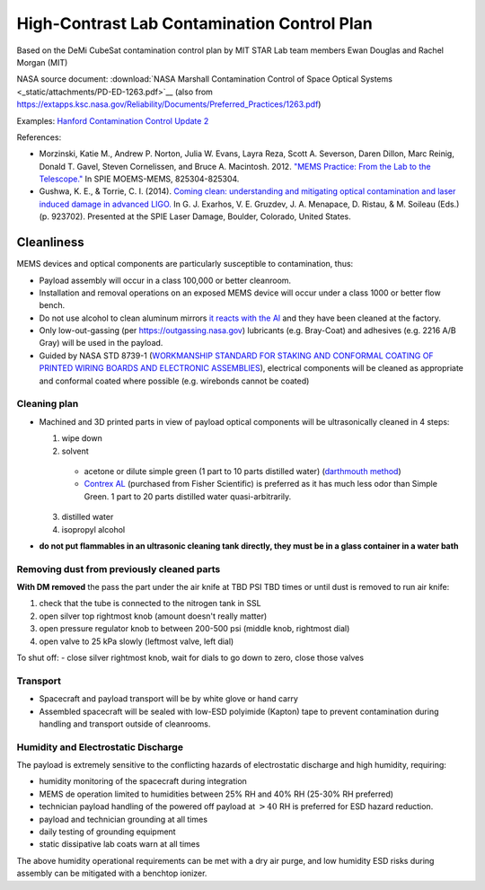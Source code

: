 High-Contrast Lab Contamination Control Plan
============================================

Based on the DeMi CubeSat contamination control plan by MIT STAR Lab team members Ewan Douglas and Rachel Morgan (MIT)

NASA source document: :download:`NASA Marshall Contamination Control of Space Optical Systems <_static/attachments/PD-ED-1263.pdf>`__ (also from `<https://extapps.ksc.nasa.gov/Reliability/Documents/Preferred_Practices/1263.pdf>`__)

Examples: `Hanford Contamination Control Update 2 <https://dcc.ligo.org/LIGO-G1400378/public>`__

References: 

- Morzinski, Katie M., Andrew P. Norton, Julia W. Evans, Layra Reza, Scott A. Severson, Daren Dillon, Marc Reinig, Donald T. Gavel, Steven Cornelissen, and Bruce A. Macintosh. 2012. `"MEMS Practice: From the Lab to the Telescope." <http://proceedings.spiedigitallibrary.org/proceeding.aspx?articleid=1344856>`__ In SPIE MOEMS-MEMS, 825304-825304.

- Gushwa, K. E., & Torrie, C. I. (2014). `Coming clean: understanding and mitigating optical contamination and laser induced damage in advanced LIGO. <https://doi.org/10.1117/12.2066909>`__ In G. J. Exarhos, V. E. Gruzdev, J. A. Menapace, D. Ristau, & M. Soileau (Eds.) (p. 923702). Presented at the SPIE Laser Damage, Boulder, Colorado, United States.

Cleanliness
-----------

MEMS devices and optical components are particularly susceptible to contamination, thus:

- Payload assembly will occur in a class 100,000 or better cleanroom.
- Installation and removal operations on an exposed MEMS device will occur under a class 1000 or better flow bench.
- Do not use alcohol to clean aluminum mirrors `it reacts with the Al <Cleaning%20Optics-%20Choosing%20the%20Best%20Meth...ptical%20components%20%7C%20Photonics%20Handbook.pdf>`__ and they have been cleaned at the factory.
- Only low-out-gassing (per `<https://outgassing.nasa.gov>`__) lubricants (e.g. Bray-Coat) and adhesives (e.g. 2216 A/B Gray) will be used in the payload.
- Guided by NASA STD 8739-1 (`WORKMANSHIP STANDARD FOR STAKING AND CONFORMAL COATING OF PRINTED WIRING BOARDS AND ELECTRONIC ASSEMBLIES <https://snebulos.mit.edu/projects/reference/NASA-Generic/NASA-STD-8739-1.pdf>`__), electrical components will be cleaned as appropriate and conformal coated where possible (e.g. wirebonds cannot be coated)

Cleaning plan
~~~~~~~~~~~~~

- Machined and 3D printed parts in view of payload optical components will be ultrasonically cleaned in 4 steps:

  1. wipe down
  2. solvent

    - acetone or dilute simple green (1 part to 10 parts distilled water) (`darthmouth method <Dartmouth%20Lynch%20Aurora%20Lab%20Ultrasonic%20Cleaning%20Procedure.pdf>`__)
    - `Contrex AL <CONTREX%20AL%20Tech%20Sheet.pdf>`__ (purchased from Fisher Scientific) is preferred as it has much less odor than Simple Green. 1 part to 20 parts distilled water quasi-arbitrarily.
  
  3. distilled water
  4. isopropyl alcohol

- **do not put flammables in an ultrasonic cleaning tank directly, they must be in a glass container in a water bath**

Removing dust from previously cleaned parts
~~~~~~~~~~~~~~~~~~~~~~~~~~~~~~~~~~~~~~~~~~~

**With DM removed** the pass the part under the air knife at TBD PSI TBD times or until dust is removed to run air knife:

1. check that the tube is connected to the nitrogen tank in SSL
2. open silver top rightmost knob (amount doesn't really matter)
3. open pressure regulator knob to between 200-500 psi (middle knob, rightmost dial)
4. open valve to 25 kPa slowly (leftmost valve, left dial)

To shut off:
- close silver rightmost knob, wait for dials to go down to zero, close those valves

Transport
~~~~~~~~~

- Spacecraft and payload transport will be by white glove or hand carry
- Assembled spacecraft will be sealed with low-ESD polyimide (Kapton) tape to prevent contamination during handling and transport outside of cleanrooms.

Humidity and Electrostatic Discharge
~~~~~~~~~~~~~~~~~~~~~~~~~~~~~~~~~~~~

The payload is extremely sensitive to the conflicting hazards of electrostatic discharge and high humidity, requiring:

- humidity monitoring of the spacecraft during integration
- MEMS de operation limited to humidities between 25% RH and 40% RH (25-30% RH preferred)
- technician payload handling of the powered off payload at :math:`>40%` RH  is preferred for ESD hazard reduction.
- payload and technician grounding at all times
- daily testing of grounding equipment
- static dissipative lab coats warn at all times

The above humidity operational requirements can be met with a dry air purge, and low humidity ESD risks during assembly can be mitigated with a benchtop ionizer.
